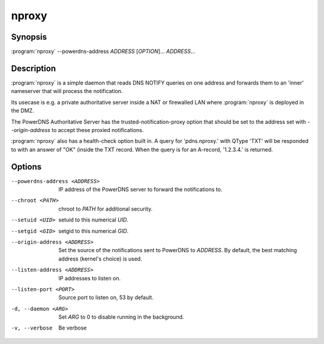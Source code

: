 nproxy
======

Synopsis
--------

:program:`nproxy` --powerdns-address *ADDRESS* [*OPTION*]... *ADDRESS*...

Description
-----------

:program:`nproxy` is a simple daemon that reads DNS NOTIFY queries on one
address and forwards them to an 'inner' nameserver that will process the
notification.

Its usecase is e.g. a private authoritative server inside a NAT or
firewalled LAN where :program:`nproxy` is deployed in the DMZ.

The PowerDNS Authoritative Server has the trusted-notification-proxy
option that should be set to the address set with *--origin-address* to
accept these proxied notifications.

:program:`nproxy` also has a health-check option built in. A query for
'pdns.nproxy.' with QType 'TXT' will be responded to with an answer of
"OK" (inside the TXT record. When the query is for an A-record,
'1.2.3.4.' is returned.

Options
-------

--powerdns-address <ADDRESS>        IP address of the PowerDNS server to forward the notifications to.
--chroot <PATH>                     chroot to *PATH* for additional security.
--setuid <UID>                      setuid to this numerical *UID*.
--setgid <GID>                      setgid to this numerical *GID*.
--origin-address <ADDRESS>          Set the source of the notifications sent to PowerDNS to *ADDRESS*. By default, the best matching address (kernel's choice) is used.
--listen-address <ADDRESS>          IP addresses to listen on.
--listen-port <PORT>                Source port to listen on, 53 by default.
-d, --daemon <ARG>                  Set *ARG* to 0 to disable running in the background.
-v, --verbose                       Be verbose

